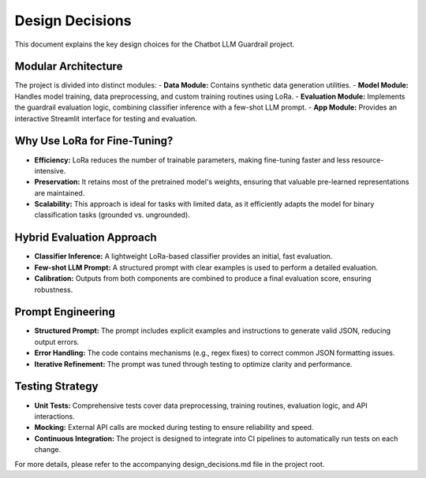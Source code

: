 Design Decisions
================

This document explains the key design choices for the Chatbot LLM Guardrail project.

**Modular Architecture**
------------------------
The project is divided into distinct modules:
- **Data Module:** Contains synthetic data generation utilities.
- **Model Module:** Handles model training, data preprocessing, and custom training routines using LoRa.
- **Evaluation Module:** Implements the guardrail evaluation logic, combining classifier inference with a few-shot LLM prompt.
- **App Module:** Provides an interactive Streamlit interface for testing and evaluation.

**Why Use LoRa for Fine-Tuning?**
---------------------------------
- **Efficiency:** LoRa reduces the number of trainable parameters, making fine-tuning faster and less resource-intensive.
- **Preservation:** It retains most of the pretrained model's weights, ensuring that valuable pre-learned representations are maintained.
- **Scalability:** This approach is ideal for tasks with limited data, as it efficiently adapts the model for binary classification tasks (grounded vs. ungrounded).

**Hybrid Evaluation Approach**
------------------------------
- **Classifier Inference:** A lightweight LoRa-based classifier provides an initial, fast evaluation.
- **Few-shot LLM Prompt:** A structured prompt with clear examples is used to perform a detailed evaluation.
- **Calibration:** Outputs from both components are combined to produce a final evaluation score, ensuring robustness.

**Prompt Engineering**
----------------------
- **Structured Prompt:** The prompt includes explicit examples and instructions to generate valid JSON, reducing output errors.
- **Error Handling:** The code contains mechanisms (e.g., regex fixes) to correct common JSON formatting issues.
- **Iterative Refinement:** The prompt was tuned through testing to optimize clarity and performance.

**Testing Strategy**
--------------------
- **Unit Tests:** Comprehensive tests cover data preprocessing, training routines, evaluation logic, and API interactions.
- **Mocking:** External API calls are mocked during testing to ensure reliability and speed.
- **Continuous Integration:** The project is designed to integrate into CI pipelines to automatically run tests on each change.

For more details, please refer to the accompanying design_decisions.md file in the project root.
